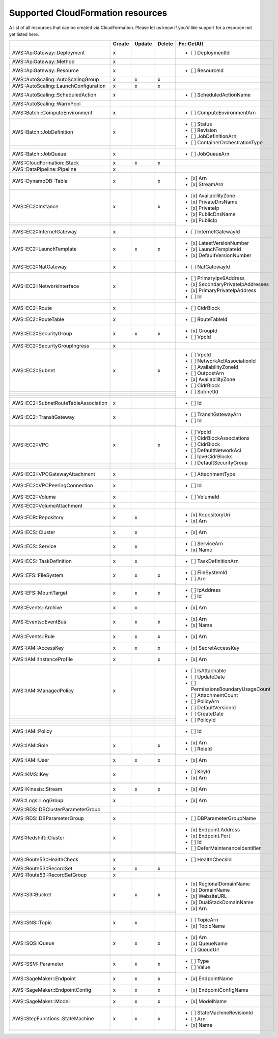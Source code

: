 .. _cloudformation_resources:

==================================
Supported CloudFormation resources
==================================


A list of all resources that can be created via CloudFormation. 
Please let us know if you'd like support for a resource not yet listed here.

.. table:: 

  +---------------------------------------+--------+--------+--------+----------------------------------------+
  |                                       | Create | Update | Delete | Fn::GetAtt                             |
  +=======================================+========+========+========+========================================+
  |AWS::ApiGateway::Deployment            |    x   |        |        | - [ ] DeploymentId                     |
  +---------------------------------------+--------+--------+--------+----------------------------------------+
  |AWS::ApiGateway::Method                |    x   |        |        |                                        |
  +---------------------------------------+--------+--------+--------+----------------------------------------+
  |AWS::ApiGateway::Resource              |    x   |        |        | - [ ] ResourceId                       |
  +---------------------------------------+--------+--------+--------+----------------------------------------+
  |AWS::AutoScaling::AutoScalingGroup     |    x   |    x   |    x   |                                        |
  +---------------------------------------+--------+--------+--------+----------------------------------------+
  |AWS::AutoScaling::LaunchConfiguration  |    x   |    x   |    x   |                                        |
  +---------------------------------------+--------+--------+--------+----------------------------------------+
  |AWS::AutoScaling::ScheduledAction      |    x   |        |        | - [ ] ScheduledActionName              |
  +---------------------------------------+--------+--------+--------+----------------------------------------+
  |AWS::AutoScaling::WarmPool             |        |        |        |                                        |
  +---------------------------------------+--------+--------+--------+----------------------------------------+
  |AWS::Batch::ComputeEnvironment         |    x   |        |        | - [ ] ComputeEnvironmentArn            |
  +---------------------------------------+--------+--------+--------+----------------------------------------+
  |AWS::Batch::JobDefinition              |    x   |        |        | - [ ] Status                           |
  +---------------------------------------+--------+--------+--------+ - [ ] Revision                         |
  |                                       |        |        |        | - [ ] JobDefinitionArn                 |
  +---------------------------------------+--------+--------+--------+ - [ ] ContainerOrchestrationType       |
  |                                       |        |        |        |                                        |
  +---------------------------------------+--------+--------+--------+----------------------------------------+
  |AWS::Batch::JobQueue                   |    x   |        |        | - [ ] JobQueueArn                      |
  +---------------------------------------+--------+--------+--------+----------------------------------------+
  |AWS::CloudFormation::Stack             |    x   |    x   |    x   |                                        |
  +---------------------------------------+--------+--------+--------+----------------------------------------+
  |AWS::DataPipeline::Pipeline            |    x   |        |        |                                        |
  +---------------------------------------+--------+--------+--------+----------------------------------------+
  |AWS::DynamoDB::Table                   |    x   |        |    x   | - [x] Arn                              |
  +---------------------------------------+--------+--------+--------+ - [x] StreamArn                        |
  |                                       |        |        |        |                                        |
  +---------------------------------------+--------+--------+--------+----------------------------------------+
  |AWS::EC2::Instance                     |    x   |        |    x   | - [x] AvailabilityZone                 |
  +---------------------------------------+--------+--------+--------+ - [x] PrivateDnsName                   |
  |                                       |        |        |        | - [x] PrivateIp                        |
  +---------------------------------------+--------+--------+--------+ - [x] PublicDnsName                    |
  |                                       |        |        |        | - [x] PublicIp                         |
  +---------------------------------------+--------+--------+--------+----------------------------------------+
  |AWS::EC2::InternetGateway              |    x   |        |        | - [ ] InternetGatewayId                |
  +---------------------------------------+--------+--------+--------+----------------------------------------+
  |AWS::EC2::LaunchTemplate               |    x   |    x   |    x   | - [x] LatestVersionNumber              |
  +---------------------------------------+--------+--------+--------+ - [x] LaunchTemplateId                 |
  |                                       |        |        |        | - [x] DefaultVersionNumber             |
  +---------------------------------------+--------+--------+--------+----------------------------------------+
  |AWS::EC2::NatGateway                   |    x   |        |        | - [ ] NatGatewayId                     |
  +---------------------------------------+--------+--------+--------+----------------------------------------+
  |AWS::EC2::NetworkInterface             |    x   |        |        | - [ ] PrimaryIpv6Address               |
  +---------------------------------------+--------+--------+--------+ - [x] SecondaryPrivateIpAddresses      |
  |                                       |        |        |        | - [x] PrimaryPrivateIpAddress          |
  +---------------------------------------+--------+--------+--------+ - [ ] Id                               |
  |                                       |        |        |        |                                        |
  +---------------------------------------+--------+--------+--------+----------------------------------------+
  |AWS::EC2::Route                        |    x   |        |        | - [ ] CidrBlock                        |
  +---------------------------------------+--------+--------+--------+----------------------------------------+
  |AWS::EC2::RouteTable                   |    x   |        |        | - [ ] RouteTableId                     |
  +---------------------------------------+--------+--------+--------+----------------------------------------+
  |AWS::EC2::SecurityGroup                |    x   |    x   |    x   | - [x] GroupId                          |
  +---------------------------------------+--------+--------+--------+ - [ ] VpcId                            |
  |                                       |        |        |        |                                        |
  +---------------------------------------+--------+--------+--------+----------------------------------------+
  |AWS::EC2::SecurityGroupIngress         |    x   |        |        |                                        |
  +---------------------------------------+--------+--------+--------+----------------------------------------+
  |AWS::EC2::Subnet                       |    x   |        |    x   | - [ ] VpcId                            |
  +---------------------------------------+--------+--------+--------+ - [ ] NetworkAclAssociationId          |
  |                                       |        |        |        | - [ ] AvailabilityZoneId               |
  +---------------------------------------+--------+--------+--------+ - [ ] OutpostArn                       |
  |                                       |        |        |        | - [x] AvailabilityZone                 |
  +---------------------------------------+--------+--------+--------+ - [ ] CidrBlock                        |
  |                                       |        |        |        | - [ ] SubnetId                         |
  +---------------------------------------+--------+--------+--------+----------------------------------------+
  |AWS::EC2::SubnetRouteTableAssociation  |    x   |        |        | - [ ] Id                               |
  +---------------------------------------+--------+--------+--------+----------------------------------------+
  |AWS::EC2::TransitGateway               |    x   |        |        | - [ ] TransitGatewayArn                |
  +---------------------------------------+--------+--------+--------+ - [ ] Id                               |
  |                                       |        |        |        |                                        |
  +---------------------------------------+--------+--------+--------+----------------------------------------+
  |AWS::EC2::VPC                          |    x   |        |    x   | - [ ] VpcId                            |
  +---------------------------------------+--------+--------+--------+ - [ ] CidrBlockAssociations            |
  |                                       |        |        |        | - [ ] CidrBlock                        |
  +---------------------------------------+--------+--------+--------+ - [ ] DefaultNetworkAcl                |
  |                                       |        |        |        | - [ ] Ipv6CidrBlocks                   |
  +---------------------------------------+--------+--------+--------+ - [ ] DefaultSecurityGroup             |
  |                                       |        |        |        |                                        |
  +---------------------------------------+--------+--------+--------+----------------------------------------+
  |AWS::EC2::VPCGatewayAttachment         |    x   |        |        | - [ ] AttachmentType                   |
  +---------------------------------------+--------+--------+--------+----------------------------------------+
  |AWS::EC2::VPCPeeringConnection         |    x   |        |        | - [ ] Id                               |
  +---------------------------------------+--------+--------+--------+----------------------------------------+
  |AWS::EC2::Volume                       |    x   |        |        | - [ ] VolumeId                         |
  +---------------------------------------+--------+--------+--------+----------------------------------------+
  |AWS::EC2::VolumeAttachment             |    x   |        |        |                                        |
  +---------------------------------------+--------+--------+--------+----------------------------------------+
  |AWS::ECR::Repository                   |    x   |    x   |        | - [x] RepositoryUri                    |
  +---------------------------------------+--------+--------+--------+ - [x] Arn                              |
  |                                       |        |        |        |                                        |
  +---------------------------------------+--------+--------+--------+----------------------------------------+
  |AWS::ECS::Cluster                      |    x   |    x   |        | - [x] Arn                              |
  +---------------------------------------+--------+--------+--------+----------------------------------------+
  |AWS::ECS::Service                      |    x   |    x   |        | - [ ] ServiceArn                       |
  +---------------------------------------+--------+--------+--------+ - [x] Name                             |
  |                                       |        |        |        |                                        |
  +---------------------------------------+--------+--------+--------+----------------------------------------+
  |AWS::ECS::TaskDefinition               |    x   |    x   |        | - [ ] TaskDefinitionArn                |
  +---------------------------------------+--------+--------+--------+----------------------------------------+
  |AWS::EFS::FileSystem                   |    x   |    x   |    x   | - [ ] FileSystemId                     |
  +---------------------------------------+--------+--------+--------+ - [ ] Arn                              |
  |                                       |        |        |        |                                        |
  +---------------------------------------+--------+--------+--------+----------------------------------------+
  |AWS::EFS::MountTarget                  |    x   |    x   |    x   | - [ ] IpAddress                        |
  +---------------------------------------+--------+--------+--------+ - [ ] Id                               |
  |                                       |        |        |        |                                        |
  +---------------------------------------+--------+--------+--------+----------------------------------------+
  |AWS::Events::Archive                   |    x   |    x   |        | - [x] Arn                              |
  +---------------------------------------+--------+--------+--------+----------------------------------------+
  |AWS::Events::EventBus                  |    x   |    x   |    x   | - [x] Arn                              |
  +---------------------------------------+--------+--------+--------+ - [x] Name                             |
  |                                       |        |        |        |                                        |
  +---------------------------------------+--------+--------+--------+----------------------------------------+
  |AWS::Events::Rule                      |    x   |    x   |    x   | - [x] Arn                              |
  +---------------------------------------+--------+--------+--------+----------------------------------------+
  |AWS::IAM::AccessKey                    |    x   |    x   |    x   | - [x] SecretAccessKey                  |
  +---------------------------------------+--------+--------+--------+----------------------------------------+
  |AWS::IAM::InstanceProfile              |    x   |        |    x   | - [x] Arn                              |
  +---------------------------------------+--------+--------+--------+----------------------------------------+
  |AWS::IAM::ManagedPolicy                |    x   |        |        | - [ ] IsAttachable                     |
  +---------------------------------------+--------+--------+--------+ - [ ] UpdateDate                       |
  |                                       |        |        |        | - [ ] PermissionsBoundaryUsageCount    |
  +---------------------------------------+--------+--------+--------+ - [ ] AttachmentCount                  |
  |                                       |        |        |        | - [ ] PolicyArn                        |
  +---------------------------------------+--------+--------+--------+ - [ ] DefaultVersionId                 |
  |                                       |        |        |        | - [ ] CreateDate                       |
  +---------------------------------------+--------+--------+--------+ - [ ] PolicyId                         |
  |                                       |        |        |        |                                        |
  +---------------------------------------+--------+--------+--------+----------------------------------------+
  |AWS::IAM::Policy                       |        |        |        | - [ ] Id                               |
  +---------------------------------------+--------+--------+--------+----------------------------------------+
  |AWS::IAM::Role                         |    x   |        |    x   | - [x] Arn                              |
  +---------------------------------------+--------+--------+--------+ - [ ] RoleId                           |
  |                                       |        |        |        |                                        |
  +---------------------------------------+--------+--------+--------+----------------------------------------+
  |AWS::IAM::User                         |    x   |    x   |    x   | - [x] Arn                              |
  +---------------------------------------+--------+--------+--------+----------------------------------------+
  |AWS::KMS::Key                          |    x   |        |        | - [ ] KeyId                            |
  +---------------------------------------+--------+--------+--------+ - [x] Arn                              |
  |                                       |        |        |        |                                        |
  +---------------------------------------+--------+--------+--------+----------------------------------------+
  |AWS::Kinesis::Stream                   |    x   |    x   |    x   | - [x] Arn                              |
  +---------------------------------------+--------+--------+--------+----------------------------------------+
  |AWS::Logs::LogGroup                    |    x   |        |        | - [x] Arn                              |
  +---------------------------------------+--------+--------+--------+----------------------------------------+
  |AWS::RDS::DBClusterParameterGroup      |        |        |        |                                        |
  +---------------------------------------+--------+--------+--------+----------------------------------------+
  |AWS::RDS::DBParameterGroup             |    x   |        |        | - [ ] DBParameterGroupName             |
  +---------------------------------------+--------+--------+--------+----------------------------------------+
  |AWS::Redshift::Cluster                 |    x   |        |        | - [x] Endpoint.Address                 |
  +---------------------------------------+--------+--------+--------+ - [x] Endpoint.Port                    |
  |                                       |        |        |        | - [ ] Id                               |
  +---------------------------------------+--------+--------+--------+ - [ ] DeferMaintenanceIdentifier       |
  |                                       |        |        |        |                                        |
  +---------------------------------------+--------+--------+--------+----------------------------------------+
  |AWS::Route53::HealthCheck              |    x   |        |        | - [ ] HealthCheckId                    |
  +---------------------------------------+--------+--------+--------+----------------------------------------+
  |AWS::Route53::RecordSet                |    x   |    x   |    x   |                                        |
  +---------------------------------------+--------+--------+--------+----------------------------------------+
  |AWS::Route53::RecordSetGroup           |    x   |        |        |                                        |
  +---------------------------------------+--------+--------+--------+----------------------------------------+
  |AWS::S3::Bucket                        |    x   |    x   |    x   | - [x] RegionalDomainName               |
  +---------------------------------------+--------+--------+--------+ - [x] DomainName                       |
  |                                       |        |        |        | - [x] WebsiteURL                       |
  +---------------------------------------+--------+--------+--------+ - [x] DualStackDomainName              |
  |                                       |        |        |        | - [x] Arn                              |
  +---------------------------------------+--------+--------+--------+----------------------------------------+
  |AWS::SNS::Topic                        |    x   |    x   |        | - [ ] TopicArn                         |
  +---------------------------------------+--------+--------+--------+ - [x] TopicName                        |
  |                                       |        |        |        |                                        |
  +---------------------------------------+--------+--------+--------+----------------------------------------+
  |AWS::SQS::Queue                        |    x   |    x   |    x   | - [x] Arn                              |
  +---------------------------------------+--------+--------+--------+ - [x] QueueName                        |
  |                                       |        |        |        | - [ ] QueueUrl                         |
  +---------------------------------------+--------+--------+--------+----------------------------------------+
  |AWS::SSM::Parameter                    |    x   |    x   |    x   | - [ ] Type                             |
  +---------------------------------------+--------+--------+--------+ - [ ] Value                            |
  |                                       |        |        |        |                                        |
  +---------------------------------------+--------+--------+--------+----------------------------------------+
  |AWS::SageMaker::Endpoint               |    x   |    x   |    x   | - [x] EndpointName                     |
  +---------------------------------------+--------+--------+--------+----------------------------------------+
  |AWS::SageMaker::EndpointConfig         |    x   |    x   |    x   | - [x] EndpointConfigName               |
  +---------------------------------------+--------+--------+--------+----------------------------------------+
  |AWS::SageMaker::Model                  |    x   |    x   |    x   | - [x] ModelName                        |
  +---------------------------------------+--------+--------+--------+----------------------------------------+
  |AWS::StepFunctions::StateMachine       |    x   |    x   |    x   | - [ ] StateMachineRevisionId           |
  +---------------------------------------+--------+--------+--------+ - [ ] Arn                              |
  |                                       |        |        |        | - [x] Name                             |
  +---------------------------------------+--------+--------+--------+----------------------------------------+
